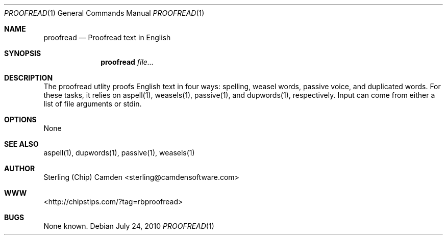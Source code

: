 .\" man page for the weasels utility.
.Dd July 24, 2010
.Dt PROOFREAD 1
.Os
.Sh NAME
.Nm proofread
.Nd Proofread text in English
.Sh SYNOPSIS
.Nm
.Ar file...
.Sh DESCRIPTION
The proofread utlity proofs English text in four ways: spelling, weasel words, passive voice, and duplicated words.
For these tasks, it relies on aspell(1), weasels(1), passive(1), and dupwords(1), respectively. Input can come from
either a list of file arguments or stdin.
.Sh OPTIONS
None
.Sh SEE ALSO
aspell(1), dupwords(1), passive(1), weasels(1)
.Sh AUTHOR
Sterling (Chip) Camden <sterling@camdensoftware.com>
.Sh WWW
<http://chipstips.com/?tag=rbproofread>
.Sh BUGS
None known.
